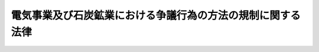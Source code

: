 .. _S28HO171:

============================================================
電気事業及び石炭鉱業における争議行為の方法の規制に関する法律
============================================================

.. raw:: html
    
    
    <b>電気事業及び石炭鉱業における争議行為の方法の規制に関する法律<br>
    （昭和二十八年八月七日法律第百七十一号）</b><br><br><p>
    </p><div class="item"><b><a name="1000000000000000000000000000000000000000000000000100000000000000000000000000000">第一条</a>
    </b>
    <a name="1000000000000000000000000000000000000000000000000100000000001000000000000000000"></a>
    　この法律は、電気事業（一般の需要に応じ電気を供給する事業又はこれに電気を供給することを主たる目的とする事業をいう。以下同じ。）及び石炭鉱業の特殊性並びに国民経済及び国民の日常生活に対する重要性にかんがみ、公共の福祉を擁護するため、これらの事業について、争議行為の方法に関して必要な措置を定めるものとする。
    </div>
    
    <p>
    </p><div class="item"><b><a name="1000000000000000000000000000000000000000000000000200000000000000000000000000000">第二条</a>
    </b>
    <a name="1000000000000000000000000000000000000000000000000200000000001000000000000000000"></a>
    　電気事業の事業主又は電気事業に従事する者は、争議行為として、電気の正常な供給を停止する行為その他電気の正常な供給に直接に障害を生ぜしめる行為をしてはならない。
    </div>
    
    <p>
    </p><div class="item"><b><a name="1000000000000000000000000000000000000000000000000300000000000000000000000000000">第三条</a>
    </b>
    <a name="1000000000000000000000000000000000000000000000000300000000001000000000000000000"></a>
    　石炭鉱業の事業主又は石炭鉱業に従事する者は、争議行為として、<a href="/cgi-bin/idxrefer.cgi?H_FILE=%8f%ba%93%f1%8e%6c%96%40%8e%b5%81%5a&amp;REF_NAME=%8d%7a%8e%52%95%db%88%c0%96%40&amp;ANCHOR_F=&amp;ANCHOR_T=" target="inyo">鉱山保安法</a>
    （昭和二十四年法律第七十号）に規定する保安の業務の正常な運営を停廃する行為であつて、鉱山における人に対する危害、鉱物資源の滅失若しくは重大な損壊、鉱山の重要な施設の荒廃又は鉱害を生ずるものをしてはならない。
    </div>
    
    
    <br><a name="5000000000000000000000000000000000000000000000000000000000000000000000000000000"></a>
    　　　<a name="5000000001000000000000000000000000000000000000000000000000000000000000000000000"><b>附　則</b></a>
    <br><p></p><div class="item"><b>１</b>
    　この法律は、公布の日から施行する。
    </div>
    <div class="item"><b>２</b>
    　政府は、この法律施行の日から起算して三年を経過したときは、その経過後二十日以内に、もしその経過した日から起算して二十日を経過した日に国会閉会中の場合は国会召集後十日以内に、この法律を存続させるかどうかについて、国会の議決を求めなければならない。この場合において、この法律を存続させない旨の議決があつたとき、又は当該国会の会期中にこの法律を存続させる旨の議決がなかつたときは、その日の経過した日から、この法律は、その効力を失う。
    </div>
    <div class="item"><b>３</b>
    　前項の規定によりこの法律がその効力を失つたときは、政府は、速やかにその旨を公示しなければならない。
    </div>
    
    <br><br>